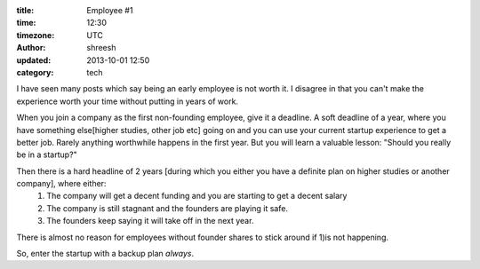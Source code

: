 :title: Employee  #1
:time: 12:30
:timezone: UTC
:author: shreesh
:updated: 2013-10-01 12:50
:category: tech

I have seen many posts which say being an early employee is not worth it. I disagree in that you can't make the experience worth your time without putting in years of work.  

When you join a company as the first non-founding employee, give it a deadline.
A soft deadline of a year, where you have something else[higher studies, other job etc] going on and you can use your current startup experience to get a better job.
Rarely anything worthwhile happens in the first year. But you will learn a valuable lesson: "Should you really be in a startup?"

Then there is a hard headline of 2 years [during which you either you have a definite plan on higher studies or another company], where either:
	1) The company will get a decent funding and you are starting to get a decent salary 
	2) The company is still stagnant and the founders are playing it safe.
	3) The founders keep saying it will take off in the next year.	

There is almost no reason for employees without founder shares to stick around if 1)is not happening.

So, enter the startup with a backup plan *always*.

